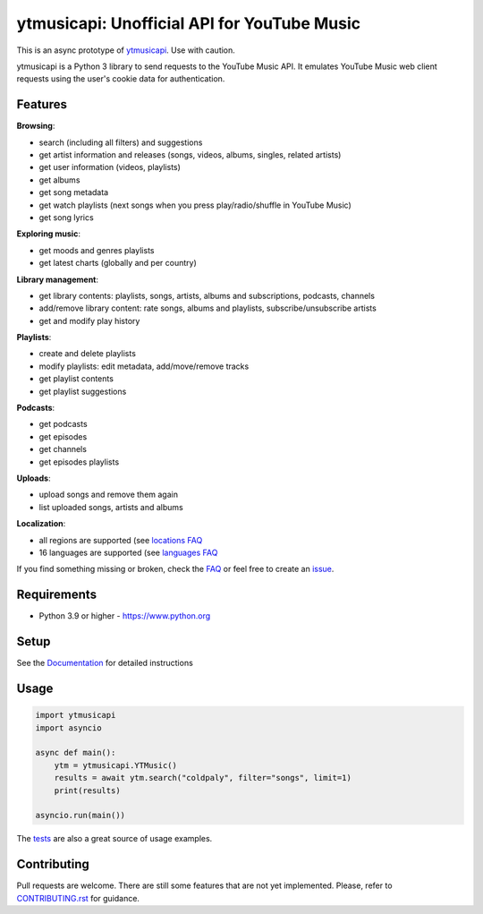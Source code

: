 ytmusicapi: Unofficial API for YouTube Music
############################################

This is an async prototype of `ytmusicapi <https://github.com/sigma67/ytmusicapi>`_. Use with caution.

ytmusicapi is a Python 3 library to send requests to the YouTube Music API.
It emulates YouTube Music web client requests using the user's cookie data for authentication.

.. features

Features
--------

| **Browsing**:

* search (including all filters) and suggestions
* get artist information and releases (songs, videos, albums, singles, related artists)
* get user information (videos, playlists)
* get albums
* get song metadata
* get watch playlists (next songs when you press play/radio/shuffle in YouTube Music)
* get song lyrics

| **Exploring music**:

* get moods and genres playlists
* get latest charts (globally and per country)

| **Library management**:

* get library contents: playlists, songs, artists, albums and subscriptions, podcasts, channels
* add/remove library content: rate songs, albums and playlists, subscribe/unsubscribe artists
* get and modify play history

| **Playlists**:

* create and delete playlists
* modify playlists: edit metadata, add/move/remove tracks
* get playlist contents
* get playlist suggestions

| **Podcasts**:

* get podcasts
* get episodes
* get channels
* get episodes playlists

| **Uploads**:

* upload songs and remove them again
* list uploaded songs, artists and albums

| **Localization**:

* all regions are supported (see `locations FAQ <https://ytmusicapi.readthedocs.io/en/stable/faq.html#which-values-can-i-use-for-locations>`__
* 16 languages are supported (see `languages FAQ <https://ytmusicapi.readthedocs.io/en/stable/faq.html#which-values-can-i-use-for-languages>`__


If you find something missing or broken,
check the `FAQ <https://ytmusicapi.readthedocs.io/en/stable/faq.html>`__ or
feel free to create an `issue <https://github.com/sigma67/ytmusicapi/issues/new/choose>`__.

Requirements
------------

- Python 3.9 or higher - https://www.python.org

Setup
-----

See the `Documentation <https://ytmusicapi.readthedocs.io/en/stable/usage.html>`_ for detailed instructions

Usage
------
.. code-block:: python

    import ytmusicapi
    import asyncio

    async def main():
        ytm = ytmusicapi.YTMusic()
        results = await ytm.search("coldpaly", filter="songs", limit=1)
        print(results)

    asyncio.run(main())

The `tests <https://github.com/sigma67/ytmusicapi/blob/master/tests/>`_ are also a great source of usage examples.

.. end-features

Contributing
------------

Pull requests are welcome. There are still some features that are not yet implemented.
Please, refer to `CONTRIBUTING.rst <https://github.com/sigma67/ytmusicapi/blob/master/CONTRIBUTING.rst>`_ for guidance.

